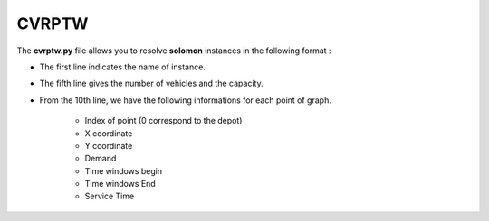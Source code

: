 CVRPTW
=======

The **cvrptw.py** file allows you to resolve **solomon** instances in the following format : 

* The first line indicates the name of instance.
* The fifth line gives the number of vehicles and the capacity. 
* From the 10th line, we have the following informations for each point of graph.

   * Index of point (0 correspond to the depot)
   * X coordinate
   * Y coordinate
   * Demand
   * Time windows begin
   * Time windows End
   * Service Time
